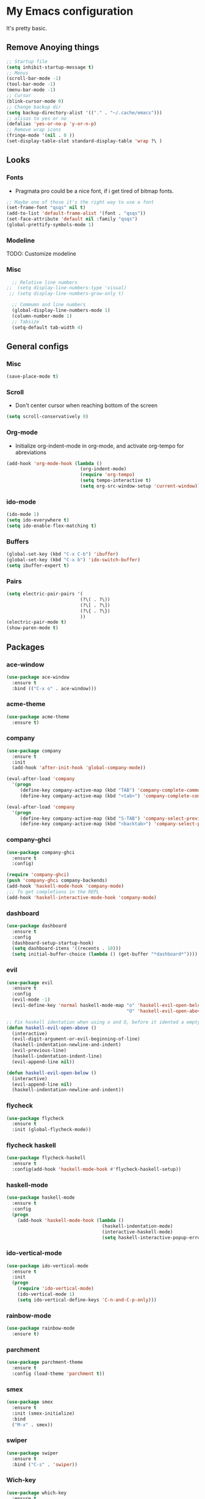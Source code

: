* My Emacs configuration
It's pretty basic.
** Remove Anoying things
#+begin_src emacs-lisp
  ;; Startup file
  (setq inhibit-startup-message t)
  ;; Menus
  (scroll-bar-mode -1)
  (tool-bar-mode -1)
  (menu-bar-mode -1)
  ;; Cursor
  (blink-cursor-mode 0)
  ;; Change backup dir
  (setq backup-directory-alist '(("." . "~/.cache/emacs")))
  ;; alisas to yes or no
  (defalias 'yes-or-no-p 'y-or-n-p)
  ;; Remove wrap icons
  (fringe-mode '(nil . 0 ))
  (set-display-table-slot standard-display-table 'wrap ?\ )
#+end_src
** Looks
*** Fonts
- Pragmata pro could be a nice font, if i get tired of bitmap fonts.
#+begin_src emacs-lisp
  ;; Maybe one of those it's the right way to use a font
  (set-frame-font "qsqs" nil t)
  (add-to-list 'default-frame-alist '(font . "qsqs"))
  (set-face-attribute 'default nil :family "qsqs")
  (global-prettify-symbols-mode 1)
#+end_src
*** Modeline
TODO: Customize modeline
*** Misc
#+begin_src emacs-lisp
  ;; Relative line numbers
;;  (setq display-line-numbers-type 'visual)
 ;; (setq display-line-numbers-grow-only t)

  ;; Commumn and line numbers
  (global-display-line-numbers-mode 1)
  (column-number-mode 1)
  ;; Tabsize
  (setq-default tab-width 4)
#+end_src
** General configs
*** Misc
#+begin_src emacs-lisp
  (save-place-mode t)
#+end_src
*** Scroll
- Don't center cursor when reaching bottom of the screen
#+begin_src emacs-lisp
  (setq scroll-conservatively 0)
#+end_src
*** Org-mode 
- Initialize org-indent-mode in org-mode, and activate org-tempo for abreviations
#+begin_src emacs-lisp
  (add-hook 'org-mode-hook (lambda ()
                             (org-indent-mode)
                             (require 'org-tempo)
                             (setq tempo-interactive t)
                             (setq org-src-window-setup 'current-window)))
#+end_src
*** ido-mode
#+begin_src emacs-lisp
  (ido-mode 1)
  (setq ido-everywhere t)
  (setq ido-enable-flex-matching t)
#+end_src
*** Buffers
#+begin_src emacs-lisp
  (global-set-key (kbd "C-x C-b") 'ibuffer)
  (global-set-key (kbd "C-x b") 'ido-switch-buffer)
  (setq ibuffer-expert t)
#+end_src
*** Pairs
#+begin_src emacs-lisp
  (setq electric-pair-pairs '(
                             (?\( . ?\))
                             (?\[ . ?\])
                             (?\{ . ?\})
                             ))
  (electric-pair-mode t)
  (show-paren-mode t)
#+end_src
** Packages
*** ace-window
#+begin_src emacs-lisp
  (use-package ace-window
    :ensure t
    :bind (("C-x o" . ace-window)))
#+end_src
*** acme-theme
#+begin_src emacs-lisp
  (use-package acme-theme
    :ensure t)
#+end_src
*** company
#+begin_src emacs-lisp
  (use-package company
    :ensure t
    :init
    (add-hook 'after-init-hook 'global-company-mode))

  (eval-after-load 'company
    '(progn
       (define-key company-active-map (kbd "TAB") 'company-complete-common-or-cycle)
       (define-key company-active-map (kbd "<tab>") 'company-complete-common-or-cycle)))

  (eval-after-load 'company
    '(progn
       (define-key company-active-map (kbd "S-TAB") 'company-select-previous)
       (define-key company-active-map (kbd "<backtab>") 'company-select-previous)))
#+end_src
*** company-ghci
#+begin_src emacs-lisp
  (use-package company-ghci
    :ensure t
    :config)

  (require 'company-ghci)
  (push 'company-ghci company-backends)
  (add-hook 'haskell-mode-hook 'company-mode)
  ;;; To get completions in the REPL
  (add-hook 'haskell-interactive-mode-hook 'company-mode)
#+end_src
*** dashboard
#+begin_src emacs-lisp
  (use-package dashboard
    :ensure t
    :config
    (dashboard-setup-startup-hook)
    (setq dashboard-itens '((recents . 10)))
    (setq initial-buffer-choice (lambda () (get-buffer "*dashboard*"))))
#+end_src
*** evil
#+begin_src emacs-lisp 
  (use-package evil
    :ensure t
    :config
    (evil-mode -1)
    (evil-define-key 'normal haskell-mode-map "o" 'haskell-evil-open-below
                                              "O" 'haskell-evil-open-above))

  ;; Fix haskell identation when using o and O, before it idented a empty line
  (defun haskell-evil-open-above ()
    (interactive)
    (evil-digit-argument-or-evil-beginning-of-line)
    (haskell-indentation-newline-and-indent)
    (evil-previous-line)
    (haskell-indentation-indent-line)
    (evil-append-line nil))

  (defun haskell-evil-open-below ()
    (interactive)
    (evil-append-line nil)
    (haskell-indentation-newline-and-indent))
#+end_src
*** flycheck
#+begin_src emacs-lisp
  (use-package flycheck
    :ensure t
    :init (global-flycheck-mode))
#+end_src
*** flycheck haskell
#+begin_src emacs-lisp
  (use-package flycheck-haskell
    :ensure t
    :config(add-hook 'haskell-mode-hook #'flycheck-haskell-setup))
#+end_src
*** haskell-mode
#+begin_src emacs-lisp
  (use-package haskell-mode
    :ensure t
    :config
    (progn 
      (add-hook 'haskell-mode-hook (lambda ()
                                     (haskell-indentation-mode)
                                     (interactive-haskell-mode)
                                     (setq haskell-interactive-popup-errors nil)))))
#+end_src
*** ido-vertical-mode
#+begin_src emacs-lisp
  (use-package ido-vertical-mode
    :ensure t
    :init
    (progn
      (require 'ido-vertical-mode)
      (ido-vertical-mode 1)
      (setq ido-vertical-define-keys 'C-n-and-C-p-only)))
#+end_src
*** rainbow-mode
#+begin_src emacs-lisp
  (use-package rainbow-mode
    :ensure t)
#+end_src
*** parchment
#+begin_src emacs-lisp
  (use-package parchment-theme
    :ensure t
    :config (load-theme 'parchment t))
#+end_src
*** smex
#+begin_src emacs-lisp
  (use-package smex
    :ensure t
    :init (smex-initialize)
    :bind
    ("M-x" . smex))
#+end_src
*** swiper
#+begin_src emacs-lisp
  (use-package swiper
    :ensure t
    :bind ("C-s" . 'swiper))
#+end_src
*** Wich-key
#+begin_src emacs-lisp
  (use-package which-key
    :ensure t
    :config (which-key-mode))
#+end_src
